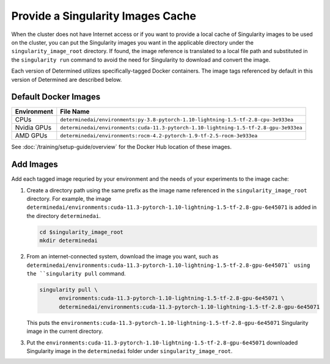 .. _slurm-image-config:

####################################
 Provide a Singularity Images Cache
####################################

When the cluster does not have Internet access or if you want to provide a local cache of
Singularity images to be used on the cluster, you can put the Singularity images you want in the
applicable directory under the ``singularity_image_root`` directory. If found, the image reference
is translated to a local file path and substituted in the ``singularity run`` command to avoid the
need for Singularity to download and convert the image.

Each version of Determined utilizes specifically-tagged Docker containers. The image tags referenced
by default in this version of Determined are described below.

*********************
Default Docker Images
*********************

+-------------+---------------------------------------------------------------------------------------+
| Environment | File Name                                                                             |
+=============+=======================================================================================+
| CPUs        | ``determinedai/environments:py-3.8-pytorch-1.10-lightning-1.5-tf-2.8-cpu-3e933ea``    |
+-------------+---------------------------------------------------------------------------------------+
| Nvidia GPUs | ``determinedai/environments:cuda-11.3-pytorch-1.10-lightning-1.5-tf-2.8-gpu-3e933ea`` |
+-------------+---------------------------------------------------------------------------------------+
| AMD GPUs    | ``determinedai/environments:rocm-4.2-pytorch-1.9-tf-2.5-rocm-3e933ea``                |
+-------------+---------------------------------------------------------------------------------------+

See :doc:`/training/setup-guide/overview` for the Docker Hub location of these images.

**********
Add Images
**********

Add each tagged image requried by your environment and the needs of your experiments to the image cache:

#. Create a directory path using the same prefix as the image name referenced in the
   ``singularity_image_root`` directory. For example, the image
   ``determinedai/environments:cuda-11.3-pytorch-1.10-lightning-1.5-tf-2.8-gpu-6e45071`` is added in
   the directory ``determinedai``.

   .. code:: bash

      cd $singularity_image_root
      mkdir determinedai

#. From an internet-connected system, download the image you want, such as
   ``determinedai/environments:cuda-11.3-pytorch-1.10-lightning-1.5-tf-2.8-gpu-6e45071` using the
   ``singularity pull`` command.

   .. code:: bash

      singularity pull \
            environments:cuda-11.3-pytorch-1.10-lightning-1.5-tf-2.8-gpu-6e45071 \
            determinedai/environments:cuda-11.3-pytorch-1.10-lightning-1.5-tf-2.8-gpu-6e45071

   This puts the ``environments:cuda-11.3-pytorch-1.10-lightning-1.5-tf-2.8-gpu-6e45071``
   Singularity image in the current directory.

#. Put the ``environments:cuda-11.3-pytorch-1.10-lightning-1.5-tf-2.8-gpu-6e45071`` downloaded
   Singularity image in the ``determinedai`` folder under ``singularity_image_root``.
